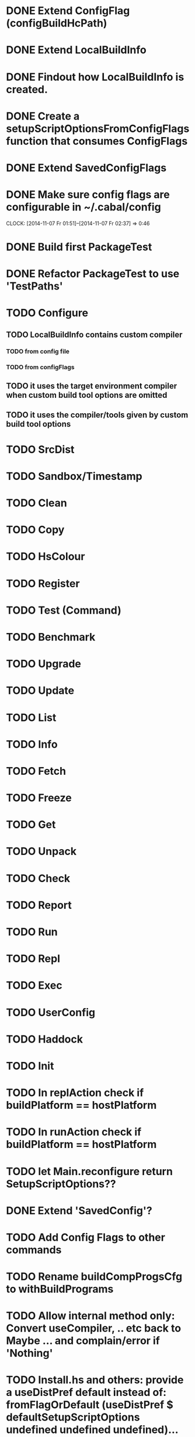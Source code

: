 * DONE Extend ConfigFlag (configBuildHcPath)
* DONE Extend LocalBuildInfo
* DONE Findout how LocalBuildInfo is created.
* DONE Create a setupScriptOptionsFromConfigFlags function that consumes ConfigFlags
* DONE Extend SavedConfigFlags
* DONE Make sure config flags are configurable in ~/.cabal/config
  CLOCK: [2014-11-07 Fr 01:51]--[2014-11-07 Fr 02:37] =>  0:46

* DONE Build first PackageTest
* DONE Refactor PackageTest to use 'TestPaths'
* TODO Configure
** TODO LocalBuildInfo contains custom compiler
*** TODO from config file
*** TODO from configFlags
** TODO it uses the target environment compiler when custom build tool options are omitted
** TODO it uses the compiler/tools given by custom build tool options
* TODO SrcDist
* TODO Sandbox/Timestamp
* TODO Clean
* TODO Copy
* TODO HsColour
* TODO Register
* TODO Test (Command)
* TODO Benchmark
* TODO Upgrade
* TODO Update
* TODO List
* TODO Info
* TODO Fetch
* TODO Freeze
* TODO Get
* TODO Unpack
* TODO Check
* TODO Report
* TODO Run
* TODO Repl
* TODO Exec
* TODO UserConfig
* TODO Haddock
* TODO Init
* TODO In replAction check if buildPlatform == hostPlatform
* TODO In runAction check if buildPlatform == hostPlatform
* TODO let Main.reconfigure return SetupScriptOptions??
* DONE Extend 'SavedConfig'?
* TODO Add Config Flags to other commands
* TODO Rename buildCompProgsCfg to withBuildPrograms
* TODO Allow internal method only: Convert useCompiler, .. etc back to Maybe ... and complain/error if 'Nothing'
* TODO Install.hs and others: provide a useDistPref default instead of: fromFlagOrDefault (useDistPref $ defaultSetupScriptOptions undefined undefined undefined)...
* TODO Add build-program-default-options in .cabal/config*
* TODO Add build-program-default-locations in .cabal/config
* TODO rename: s/build/setup/g (-compiler,-pkg,-..)
